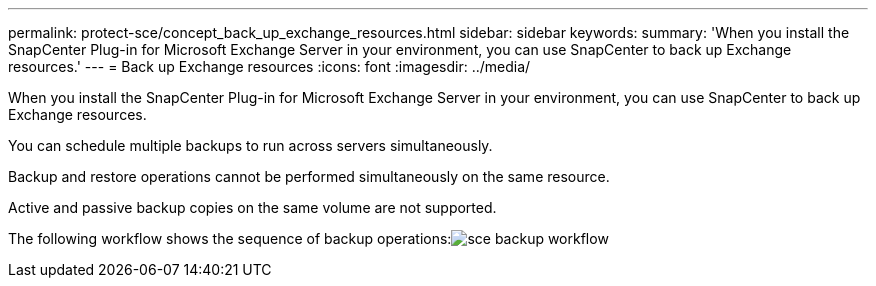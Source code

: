 ---
permalink: protect-sce/concept_back_up_exchange_resources.html
sidebar: sidebar
keywords:
summary: 'When you install the SnapCenter Plug-in for Microsoft Exchange Server in your environment, you can use SnapCenter to back up Exchange resources.'
---
= Back up Exchange resources
:icons: font
:imagesdir: ../media/

[.lead]
When you install the SnapCenter Plug-in for Microsoft Exchange Server in your environment, you can use SnapCenter to back up Exchange resources.

You can schedule multiple backups to run across servers simultaneously.

Backup and restore operations cannot be performed simultaneously on the same resource.

Active and passive backup copies on the same volume are not supported.

The following workflow shows the sequence of backup operations:image:../media/sce_backup_workflow.gif[]

